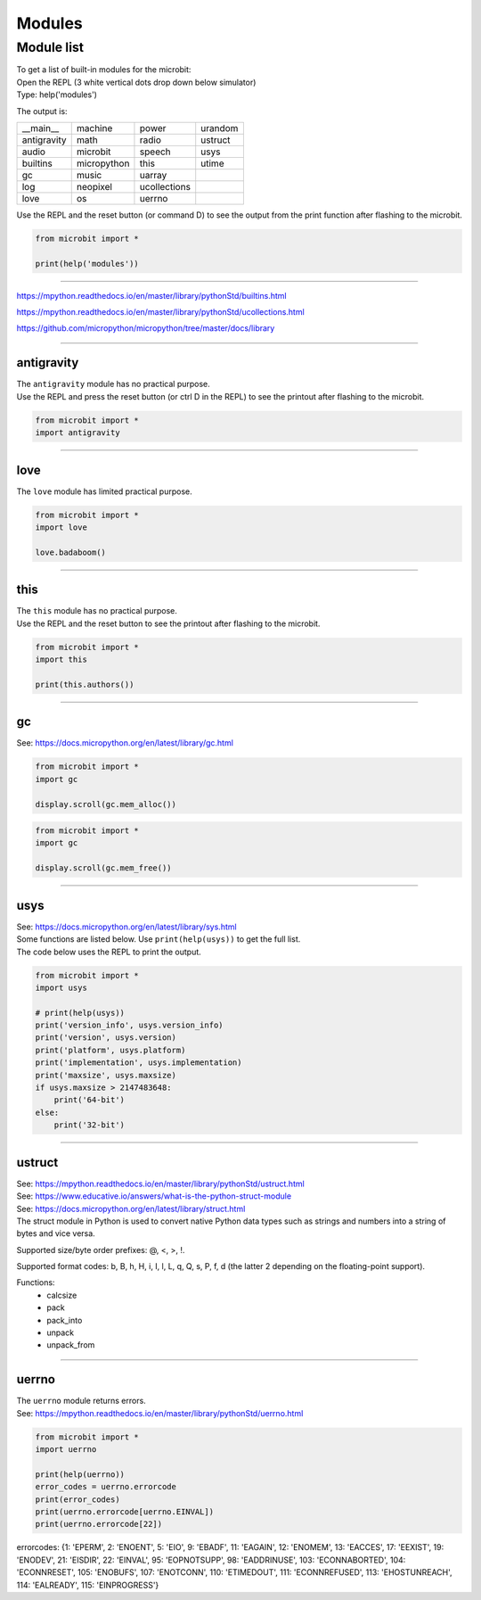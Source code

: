 ==========================
Modules
==========================

Module list
----------------

| To get a list of built-in modules for the microbit:

| Open the REPL (3 white vertical dots drop down below simulator)
| Type: help('modules')

The output is:

.. table:: Microbit modules
   :widths: auto
=============     =============     =============     ============= 
__main__          machine           power             urandom
antigravity       math              radio             ustruct
audio             microbit          speech            usys
builtins          micropython       this              utime
gc                music             uarray
log               neopixel          ucollections
love              os                uerrno
=============     =============     =============     ============= 

| Use the REPL and the reset button (or command D) to see the output from the print function after flashing to the microbit.

.. code-block:: python
    
    from microbit import *

    print(help('modules'))


----

https://mpython.readthedocs.io/en/master/library/pythonStd/builtins.html

https://mpython.readthedocs.io/en/master/library/pythonStd/ucollections.html

https://github.com/micropython/micropython/tree/master/docs/library

----

----------------
antigravity
----------------

| The ``antigravity`` module has no practical purpose.
| Use the REPL and press the reset button (or ctrl D in the REPL) to see the printout after flashing to the microbit.

.. code-block:: python

    from microbit import *
    import antigravity


.. image:: images/antigravity.png
    :scale: 80 %
    :align: center


----

----------------
love
----------------

| The ``love`` module has limited practical purpose.

.. py:function::  love.badaboom()

    Pulse the heart image 7 times.

.. code-block:: python

    from microbit import *
    import love

    love.badaboom()

----

----------------
this
----------------

| The ``this`` module has no practical purpose.

.. py:function::  this.authors()

    Returns the authors of micropython for the microbit.

| Use the REPL and the reset button to see the printout after flashing to the microbit.

.. code-block:: python

    from microbit import *
    import this

    print(this.authors())

----

----------------
gc
----------------

| See: https://docs.micropython.org/en/latest/library/gc.html

.. py:function::  gc.mem_alloc()

    Return the number of bytes of heap RAM that are allocated.

.. code-block:: python

    from microbit import *
    import gc

    display.scroll(gc.mem_alloc())


.. py:function::  gc.mem_alloc()

    Return the number of bytes of available heap RAM, or -1 if this amount is not known.

.. code-block:: python

    from microbit import *
    import gc

    display.scroll(gc.mem_free())

----

----------------
usys
----------------

| See: https://docs.micropython.org/en/latest/library/sys.html
| Some functions are listed below. Use ``print(help(usys))`` to get the full list.

.. py:function::  usys.version_info()

    Python language version, as a tuple of ints.

.. py:function::  usys.version()

    Python language version, as a string.

.. py:function::  usys.platform()

    The platform that MicroPython is running on. 

.. py:function::  usys.implementation()

    Object with information about the current MicroPython implementation with following attributes:

    name - string “micropython”

    version - tuple (major, minor, micro), e.g. (1, 15, 0)

.. py:function::  usys.maxsize()

    The maximum integer type value that can be saved on the current platform. It returns the number of bytes of heap RAM that are allocated.

| The code below uses the REPL to print the output.

.. code-block:: python

    from microbit import *
    import usys

    # print(help(usys))
    print('version_info', usys.version_info)
    print('version', usys.version)
    print('platform', usys.platform)
    print('implementation', usys.implementation)
    print('maxsize', usys.maxsize)
    if usys.maxsize > 2147483648:
        print('64-bit')
    else:
        print('32-bit')

----

----------------
ustruct
----------------

| See: https://mpython.readthedocs.io/en/master/library/pythonStd/ustruct.html
| See: https://www.educative.io/answers/what-is-the-python-struct-module
| See: https://docs.micropython.org/en/latest/library/struct.html

| The struct module in Python is used to convert native Python data types such as strings and numbers into a string of bytes and vice versa.

Supported size/byte order prefixes: @, <, >, !.

Supported format codes: b, B, h, H, i, I, l, L, q, Q, s, P, f, d (the latter 2 depending on the floating-point support).

Functions:
  * calcsize
  * pack
  * pack_into
  * unpack
  * unpack_from

----

----------------
uerrno
----------------

| The ``uerrno`` module returns errors.
| See: https://mpython.readthedocs.io/en/master/library/pythonStd/uerrno.html

.. py:function::  uerrno.errorcode

    Returns the error codes dictionary object.

.. code-block:: python

    from microbit import *
    import uerrno

    print(help(uerrno))
    error_codes = uerrno.errorcode
    print(error_codes)
    print(uerrno.errorcode[uerrno.EINVAL])
    print(uerrno.errorcode[22])

errorcodes:
{1: 'EPERM', 2: 'ENOENT', 5: 'EIO', 9: 'EBADF', 11: 'EAGAIN', 12: 'ENOMEM', 13: 'EACCES', 17: 'EEXIST', 19: 'ENODEV', 21: 'EISDIR', 22: 'EINVAL', 95: 'EOPNOTSUPP', 98: 'EADDRINUSE', 103: 'ECONNABORTED', 104: 'ECONNRESET', 105: 'ENOBUFS', 107: 'ENOTCONN', 110: 'ETIMEDOUT', 111: 'ECONNREFUSED', 113: 'EHOSTUNREACH', 114: 'EALREADY', 115: 'EINPROGRESS'}


